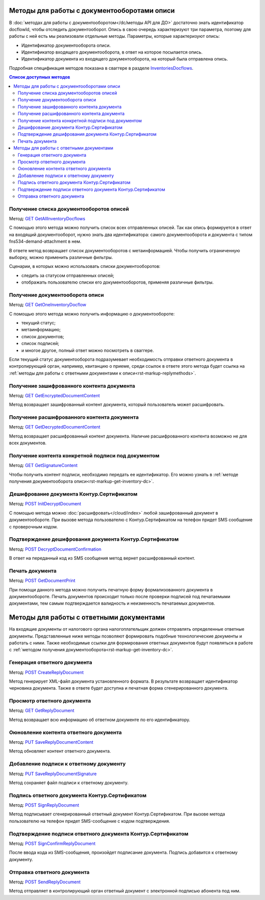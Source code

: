.. _`InventoriesDocflows`: http://extern-api.testkontur.ru/swagger/ui/index#/InventoriesDocflows
.. _`GET GetAllInventoryDocflows`: http://extern-api.testkontur.ru/swagger/ui/index#!/InventoriesDocflows/InventoriesDocflows_GetAllInventoryDocflowsAsync
.. _`GET GetOneInventoryDocflow`: http://extern-api.testkontur.ru/swagger/ui/index#!/InventoriesDocflows/InventoriesDocflows_GetOneInventoryDocflowAsync
.. _`GET GetEncryptedDocumentContent`: http://extern-api.testkontur.ru/swagger/ui/index#!/InventoriesDocflows/InventoriesDocflows_GetEncryptedDocumentContentAsync
.. _`GET GetDecryptedDocumentContent`: http://extern-api.testkontur.ru/swagger/ui/index#!/InventoriesDocflows/InventoriesDocflows_GetDecryptedDocumentContentAsync
.. _`GET GetSignatureContent`: http://extern-api.testkontur.ru/swagger/ui/index#!/InventoriesDocflows/InventoriesDocflows_GetSignatureContentAsync
.. _`POST InitDecryptDocument`: http://extern-api.testkontur.ru/swagger/ui/index#!/InventoriesDocflows/InventoriesDocflows_InitDecryptDocumentAsync
.. _`POST DecryptDocumentConfirmation`: http://extern-api.testkontur.ru/swagger/ui/index#!/InventoriesDocflows/InventoriesDocflows_DecryptDocumentConfirmationAsync
.. _`POST GetDocumentPrint`: http://extern-api.testkontur.ru/swagger/ui/index#!/InventoriesDocflows/InventoriesDocflows_GetDocumentPrintAsync
.. _`POST CreateReplyDocument`: http://extern-api.testkontur.ru/swagger/ui/index#!/InventoriesDocflows/InventoriesDocflows_CreateReplyDocumentAsync
.. _`GET GetReplyDocument`: http://extern-api.testkontur.ru/swagger/ui/index#!/InventoriesDocflows/InventoriesDocflows_GetReplyDocumentAsync
.. _`PUT SaveReplyDocumentContent`: http://extern-api.testkontur.ru/swagger/ui/index#!/InventoriesDocflows/InventoriesDocflows_SaveReplyDocumentContentAsync
.. _`PUT SaveReplyDocumentSignature`: http://extern-api.testkontur.ru/swagger/ui/index#!/InventoriesDocflows/InventoriesDocflows_SaveReplyDocumentSignatureAsync
.. _`POST SignReplyDocument`: http://extern-api.testkontur.ru/swagger/ui/index#!/InventoriesDocflows/InventoriesDocflows_SignReplyDocumentAsync
.. _`POST SignConfirmReplyDocument`: http://extern-api.testkontur.ru/swagger/ui/index#!/InventoriesDocflows/InventoriesDocflows_SignConfirmReplyDocumentAsync
.. _`POST SendReplyDocument`: http://extern-api.testkontur.ru/swagger/ui/index#!/InventoriesDocflows/InventoriesDocflows_SendReplyDocumentAsync

Методы для работы с документооборотами описи
============================================

В :doc:`методах для работы с документооборотом</dc/методы API для ДО>` достаточно знать идентификатор docflowId, чтобы отследить документооборот. Опись в свою очередь характеризуют три параметра, поэтому для работы с ней есть мы реализовали отдельные методы. Параметры, которые характеризуют опись:

* Идентификатор документооборота описи.
* Идентификатор входящего документооборота, в ответ на которое посылается опись.
* Идентификатор документа из входящего документооборота, на который была отправлена опись.

Подробная спецификация методов показана в сваггере в разделе InventoriesDocflows_.

.. contents:: Список доступных методов
   :depth: 2

Получение списка документооборотов описей
-----------------------------------------
Метод: `GET GetAllInventoryDocflows`_

С помощью этого метода можно получить список всех отправленных описей. Так как опись формируется в ответ на входящий документооборот, нужно знать два идентификатора: самого документооборота и документа с типом fns534-demand-attachment в нем. 

В ответе метод возвращает список документооборотов с метаинформацией. Чтобы получить ограниченную выборку, можно применить различные фильтры.

Сценарии, в которых можно использовать списки документооборотов:

* следить за статусом отправленных описей;
* отображать пользователю списки его документооборотов, применяя различные фильтры.

.. _rst-markup-get-inventory-dc:

Получение документооборота описи
--------------------------------
Метод: `GET GetOneInventoryDocflow`_

С помощью этого метода можно получить информацию о документообороте:

* текущий статус;
* метаинформацию;
* список документов;
* список подписей;
* и многое другое, полный ответ можно посмотреть в сваггере.

Если текущий статус документооборота подразумевает необходимость отправки ответного документа в контролирующий орган, например, квитанцию о приеме, среди ссылок в ответе этого метода будет ссылка на :ref:`методы для работы с ответными документами к описи<rst-markup-replymethods>`.

Получение зашифрованного контента документа
-------------------------------------------
Метод: `GET GetEncryptedDocumentContent`_

Метод возвращает зашифрованный контент документа, который пользователь может расшифровать.

Получение расшифрованного контента документа
--------------------------------------------
Метод: `GET GetDecryptedDocumentContent`_

Метод возвращает расшифрованный контент документа. Наличие расшифрованного контента возможно не для всех документов.

Получение контента конкретной подписи под документом
----------------------------------------------------
Метод: `GET GetSignatureContent`_

Чтобы получить контент подписи, необходимо передать ее идентификатор. Его можно узнать в :ref:`методе получения документооборота описи<rst-markup-get-inventory-dc>`.

Дешифрование документа Контур.Сертификатом
----------------------------------
Метод: `POST InitDecryptDocument`_

С помощью метода можно :doc:`расшифровать</cloud/index>` любой зашифрованный документ в документообороте. При вызове метода пользователю с Контур.Сертификатом на телефон придет SMS сообщение с проверочным кодом. 

Подтверждение дешифрования документа Контур.Сертификатом
------------------------------------
Метод: `POST DecryptDocumentConfirmation`_

В ответ на переданный код из SMS сообщения метод вернет расшифрованный контент.

Печать документа 
----------------
Метод: `POST GetDocumentPrint`_

При помощи данного метода можно получить печатную форму формализованного документа в документообороте. Печать документов происходит только после проверки подписей под печатаемыми документами, тем самым подтверждается валидность и неизменность печатаемых документов.

.. _rst-markup-replymethods:

Методы для работы с ответными документами
=========================================
На входящие документы от налогового органа налогоплательщик должен отправлять определенные ответные документы. Представленные ниже методы позволяют формировать подобные технологические документы и работать с ними. Также необходимые ссылки для формирования ответных документов будут появляться в работе с :ref:`методом получения документооборота<rst-markup-get-inventory-dc>`.

Генерация ответного документа
-----------------------------
Метод: `POST CreateReplyDocument`_

Метод генерирует XML-файл документа установленного формата. В результате возвращает идентификатор черновика документа. Также в ответе будет доступна и печатная форма сгенерированного документа.

Просмотр ответного документа
----------------------------
Метод: `GET GetReplyDocument`_

Метод возвращает всю информацию об ответном документе по его идентификатору.

Оюновление контента ответного документа
---------------------------------------
Метод: `PUT SaveReplyDocumentContent`_

Метод обновляет контент ответного документа.

.. _rst-markup-reply-doc-signature:

Добавление подписи к ответному документу
----------------------------------------
Метод: `PUT SaveReplyDocumentSignature`_

Метод сохраняет файл подписи к ответному документу.

Подпись ответного документа Контур.Сертификатом
-----------------------------------------------
Метод: `POST SignReplyDocument`_

Метод подписывает сгенерированный ответный документ Контур.Сертификатом. При вызове метода пользователю на телефон придет SMS-сообщение с кодом подтверждения.

Подтверждение подписи ответного документа Контур.Сертификатом
-------------------------------------------------------------
Метод: `POST SignConfirmReplyDocument`_

После ввода кода из SMS-сообщения, произойдет подписание документа. Подпись добавится к ответному документу.

Отправка ответного документа
----------------------------
Метод: `POST SendReplyDocument`_

Метод отправляет в контролирующий орган ответный документ с электронной подписью абонента под ним.
